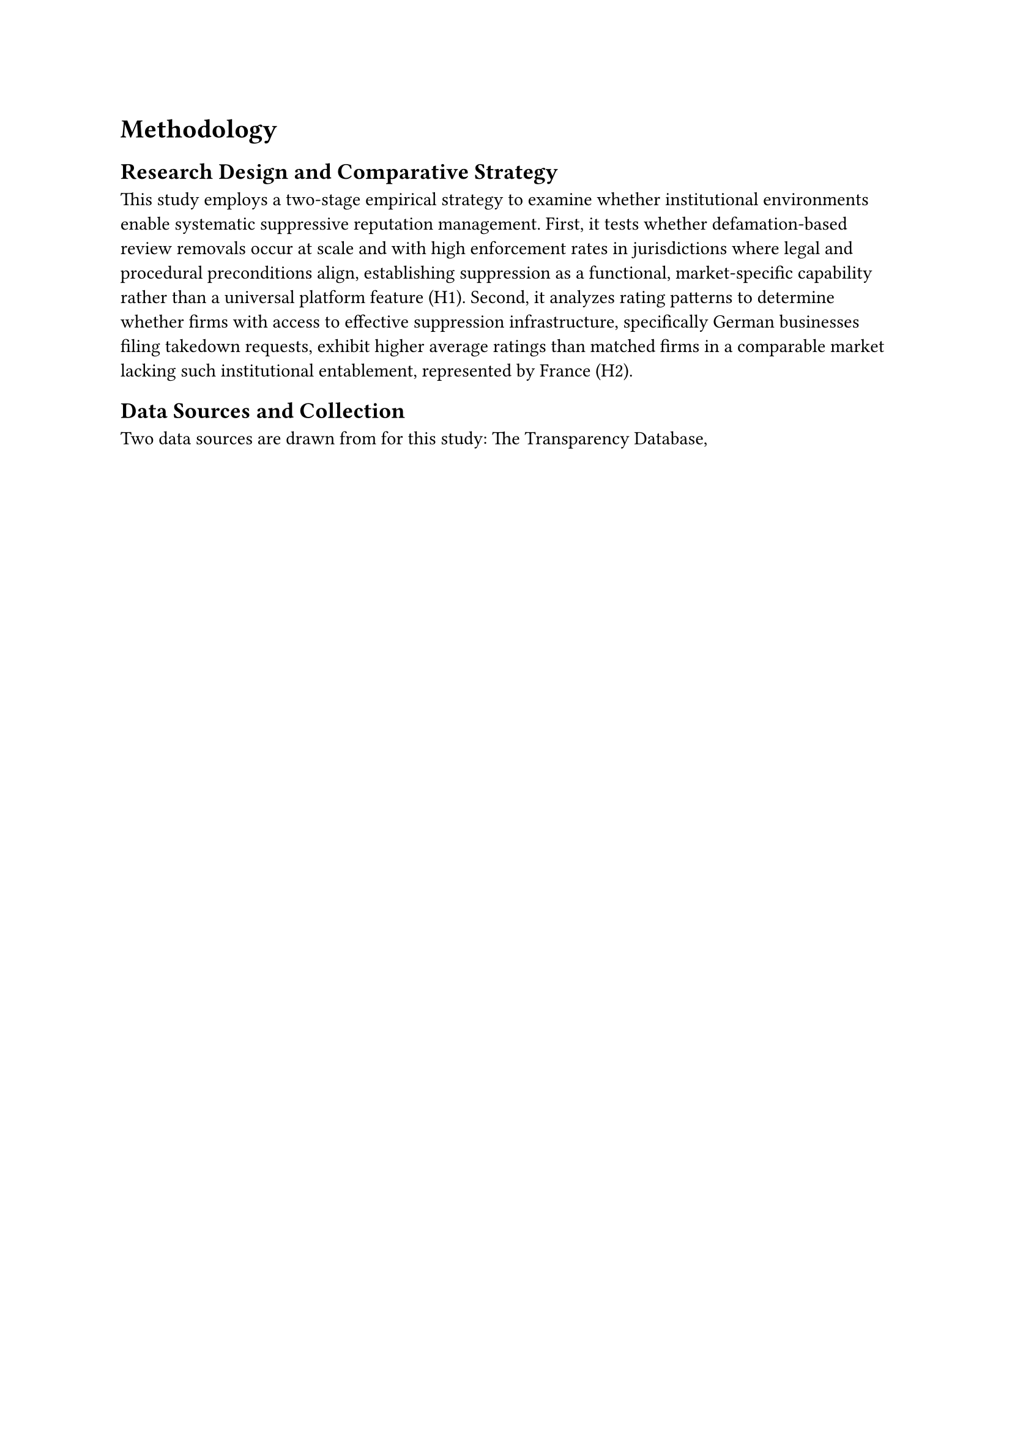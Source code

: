 = Methodology


== Research Design and Comparative Strategy

This study employs a two-stage empirical strategy to examine whether institutional environments enable systematic suppressive reputation management. First, it tests whether defamation-based review removals occur at scale and with high enforcement rates in jurisdictions where legal and procedural preconditions align, establishing suppression as a functional, market-specific capability rather than a universal platform feature (H1). Second, it analyzes rating patterns to determine whether firms with access to effective suppression infrastructure, specifically German businesses filing takedown requests, exhibit higher average ratings than matched firms in a comparable market lacking such institutional entablement, represented by France (H2).


== Data Sources and Collection

Two data sources are drawn from for this study: The Transparency Database, 



/*
TODOODODODODODOODODODODOODODODODDODODODOODDO

Due to system-level constraints in the OpenSearch SQL interface of the Digital Services Act transparency database, queries are limited to a 6‑month retrieval window. Accordingly, this study focuses on the period June–September 2025, which offers a complete and representative dataset for analysis within these technical limits.”

The Lumen Database (#cite(<lumen_lumen_2025>, form: "year")) archives copies of takedown requests submitted to platforms, including substantive notice content that the Transparency Database omits. To construct a representative sample of takedown requests for detailed analysis, we implemented daily sampling throughout June 2025. For each day of the month, data was accessed via Lumen's API with filters `topic_facet=Defamation`, `recipient_name_facet=Google LLC`, and `country_facet=de` for Germany or `country_facet=fr` for France. This daily sampling strategy captures variation across the month while maintaining computational feasibility, as comprehensive enumeration of all historical notices would require processing hundreds of thousands of requests. API responses return structured JSON containing notice metadata including submission dates, complainant information where disclosed, and critically, arrays of allegedly defamatory review URLs that complainants sought to remove. Raw JSON payloads are stored in Amazon S3 for reproducibility.

Review URLs returned by Lumen do not directly contain place IDs identifying the business subject to the takedown request. Instead, URLs contain encoded review identifiers embedded in the query parameters. To extract place IDs, we submit HTTP GET requests for each review URL and parse the HTML response. The HTML source contains the place ID attribute that uniquely identifies the business establishment. Importantly, this place ID is present in the HTML regardless of whether the review is still active or has been removed by Google. This allows us to accomplish two objectives: first, we can determine which reviews were actually removed (calculating the enforcement rate), and second, we can collect the place IDs of businesses that filed takedown requests. Place IDs were deduplicated within and across notices to create unique requester sets per jurisdiction, forming the treatment group for H2 analysis.

For businesses identified through this place ID extraction process, current reputation metrics were collected via Google's Places API. The API accepts place IDs as input and returns structured JSON containing rating, user_ratings_total, types (business category), geometry.location (coordinates), and parsed address components. API calls were executed programmatically with exponential backoff for rate-limit handling and response caching to minimize redundant requests. Places API data enables three critical analyses: characterization of requester businesses by sector and scale, construction of matched comparison groups, and verification that place IDs remain active and have not been delisted. Importantly, Places API returns current reputation metrics as of the query date (October 2025), not historical ratings at the time takedown requests were filed, a temporal asymmetry that constrains causal inference but remains appropriate for testing H2's descriptive prediction.

== Sample Construction

The analytical sample is constructed through sequential filtering and cross-source integration executed within Snowflake's data warehouse environment. From approximately 150 million total Transparency Database decisions loaded into the raw ingestion table, SQL transformations retained only records meeting three criteria: platform_name matching Google Maps identifiers, source_type = "ARTICLE_16" indicating user-initiated legal complaints rather than platform-initiated moderation, and territorial_scope indicating EU member states. The transformation query parsed nested JSON structures and engineered derived variables to enable subsequent filtering and aggregation. An isDefamation flag was computed through boolean logic identifying decisions where either illegal_content_explanation equaled "Defamation" or incompatible_content_ground contained the substring "defamation", capturing defamation citations regardless of whether they invoked statutory illegality or platform policy grounds. An isGermanyOnly flag marked decisions where territorial_scope arrays contained exclusively the ISO code "DE", isolating Germany-specific enforcement from EU-wide or multi-jurisdictional actions.

-- TBD FOR LUMEN. 


== Sample Description

-- TBD.

== Variable Operationalization and Measurement

-- TBD.

== Statistical Analysis

-- TBD.

== Limitations and Interpretive Constraints

-- TBD.